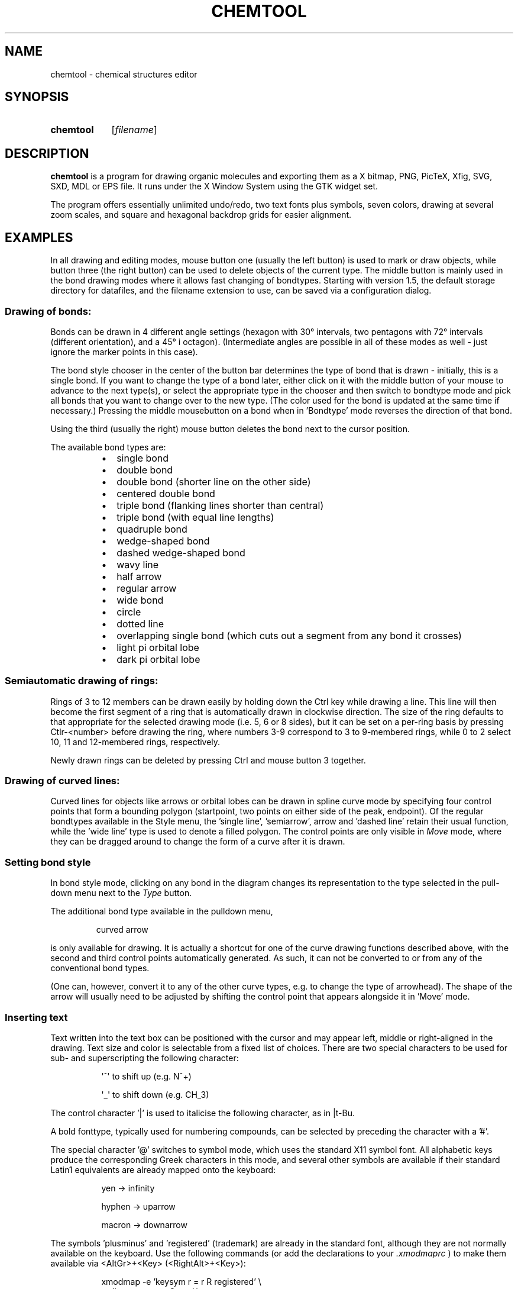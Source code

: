 .\" Copyright 1999 Thomas Volk <formerly Thomas.Volk@student.uni-ulm.de>
.\" Copyright 1999-2006 Dr. Martin Kroeker <martin@ruby.chemie.uni-freiburg.de> 
.\" Most of this was copied from the README file.  Do not restrict distribution.
.\" May be distributed under the GNU General Public License
.TH "CHEMTOOL" "1" "23 Dec 2011" "1.6.13" "User commands"

.SH NAME
chemtool \- chemical structures editor

.SH SYNOPSIS
.HP 10
.B chemtool
.RI [ filename ]

.SH DESCRIPTION
.PP
.B chemtool
is a program for drawing organic molecules and exporting them as a X bitmap,
PNG, PicTeX,  Xfig, SVG, SXD, MDL or EPS file. It runs under the X Window System using 
the GTK widget set.
.PP
The program offers essentially unlimited undo/redo, two text fonts plus
symbols, seven colors, drawing at several zoom scales, and square and hexagonal
backdrop grids for easier alignment.

.SH EXAMPLES
.PP
In all drawing and editing modes, mouse button one (usually the left button)
is used to mark or draw objects, while button three (the right button) can
be used to delete objects of the current type. The middle button is mainly
used in the bond drawing modes where it allows fast changing of bondtypes.
Starting with version 1.5, the default storage directory for datafiles, and
the filename extension to use, can be saved via a configuration dialog.
.SS Drawing of bonds:
.PP
Bonds can be drawn in 4 different angle settings (hexagon with 30\(de intervals,
two pentagons with 72\(de intervals (different orientation), and a 45\(de i
octagon). (Intermediate angles are possible in all of these modes as well - 
just ignore the marker points in this case).
.PP
The bond style chooser in the center of the button bar determines the type
of bond that is drawn - initially, this is a single bond. If you want to
change the type of a bond later, either click on it with the middle button
of your mouse to advance to the next type(s), or select the appropriate type
in the chooser and then switch to bondtype mode and pick all bonds that you
want to change over to the new type. (The color used for the bond is updated
at the same time if necessary.) Pressing the middle mousebutton on a
bond when in 'Bondtype' mode reverses the direction of that bond.
.PP
Using the third (usually the right) mouse button deletes the bond next
to the cursor position.
.PP
The available bond types are:
.PP
.RS 8
.IP \(bu 2
single bond
.IP \(bu 2
double bond
.IP \(bu 2
double bond (shorter line on the other side)
.IP \(bu 2
centered double bond
.IP \(bu 2
triple bond (flanking lines shorter than central)
.IP \(bu 2
triple bond (with equal line lengths)
.IP \(bu 2
quadruple bond
.IP \(bu 2
wedge-shaped bond
.IP \(bu 2
dashed wedge-shaped bond
.IP \(bu 2
wavy line
.IP \(bu 2
half arrow
.IP \(bu 2
regular arrow
.IP \(bu 2
wide bond
.IP \(bu 2
circle
.IP \(bu 2
dotted line
.IP \(bu 2
overlapping single bond (which cuts out a segment from any bond it crosses)
.IP \(bu 2
light pi orbital lobe
.IP \(bu 2
dark pi orbital lobe
.RE

.SS Semiautomatic drawing of rings:
.PP
Rings of 3 to 12 members can be drawn easily by holding down the Ctrl key
while drawing a line. This line will then become the first segment of a ring
that is automatically drawn in clockwise direction. The size of the ring
defaults to that appropriate for the selected drawing mode (i.e. 5, 6 or 8
sides), but it can be set on a per-ring basis by pressing Ctlr-<number>
before drawing the ring, where numbers 3-9 correspond to 3 to 9-membered
rings, while 0 to 2 select 10, 11 and 12-membered rings, respectively.
.PP
Newly drawn rings can be deleted by pressing Ctrl and mouse button 3 together.

.SS Drawing of curved lines:
.PP
Curved lines for objects like arrows or orbital lobes can be drawn in spline
curve mode by specifying four control points that form a bounding polygon
(startpoint, two points on either side of the peak, endpoint). Of the regular
bondtypes available in the Style menu, the 'single line', 'semiarrow', arrow
and 'dashed line' retain their usual function, while the 'wide line' type
is used to denote a filled polygon. The control points are only visible in
.I Move 
mode, where they can be dragged around to change the form of a curve 
after it is drawn. 

.SS Setting bond style
.PP
In bond style mode, clicking on any bond in the diagram changes its 
representation to the type selected in the pull-down menu next to the 
.I Type 
button.

The additional bond type available in the pulldown menu,

.RS
curved arrow 
.RE

is only available for drawing. It is actually a shortcut for one of 
the curve drawing functions described above, with the second and third
control points automatically generated. As such, it can not be converted 
to or from any of the conventional bond types. 

(One can, however, convert it to any of the other curve types, e.g. to change
the type of arrowhead). The shape of the arrow will usually need to be 
adjusted by shifting the control point that appears alongside it in 'Move' 
mode.

.SS Inserting text
.PP
Text written into the text box can be positioned with the cursor and may 
appear left, middle or right-aligned in the drawing. Text size and color
is selectable from a fixed list of choices.
There are two special characters to be used for sub- and superscripting
the following character: 

.RS 8
\(aq^\(aq to shift up 	(e.g. N^+)

\(aq_\(aq to shift down	(e.g. CH_3) 
.RE

.PP
The control character '|' is used to italicise the following character,
as in |t-Bu.
.PP
A bold fonttype, typically used for numbering compounds, can be selected by
preceding the character with a '#'.
.PP
The special character '@' switches to symbol mode, which uses the standard
X11 symbol font. All alphabetic keys produce the corresponding Greek 
characters in this mode, and several other symbols are available if their
standard Latin1 equivalents are already mapped onto the keyboard:

.RS 8
yen -> infinity

hyphen -> uparrow

macron -> downarrow 
.RE

.PP
The symbols 'plusminus' and 'registered' (trademark) are already in the
standard font, although they are not normally available on the keyboard.
Use the following commands (or add the declarations to your \fI.xmodmaprc\fR )
to make them available via <AltGr>+<Key> (<RightAlt>+<Key>):

.RS 8
xmodmap \-e 'keysym r = r R registered'  \\
        \-e 'keysym o = o O yen' \\
        \-e 'keysym p = p P plusminus' \\
        \-e 'keysym u = u U hyphen' \\
        \-e 'keysym d = d D macron'
.RE

(this leads to AltGr-P = plusminus, AltGr-R = registered in normal mode and
AltGr-O = infinity, AltGr-U = uparrow, AltGr-D = downarrow in symbol font).

.PP
For 'dots-and-crosses' diagrams, the following mappings to the symbol
font might be useful:
acute -> cross  (e.g. keysym x = x X acute)
middle dot -> filled dot (e.g. keysym d = d D periodcentered)    
(using the degree sign for the open dot).

.PP
Circled versions of the plus and minus signs for denoting ionic charge
are available as @+ and @- .

.PP
When you want to use symbols as sub- or superscripts, place the sub- or 
superscripting character before the '@' character, e.g. K_@a . 
.PP
In text mode, the right mouse button deletes the label at the cursor position.
Changing the size, font or color of a label can be done by left-clicking on
it after choosing the desired combination of settings. When the text entry
box above the drawing area is empty, only the settings are updated without
changing the contents of the label, otherwise the label text is replaced as
well. If you want to copy the text of an existing label to the text entry box,
click on it with the middle mouse button.

.SS Labeling shortcuts
.PP
In all bond drawing modes, several keyboard shortcuts are available to
add atom symbols without having to leave drawing mode. The label is placed
at the current drawing position (the endpoint of the last line drawn, or
the spot last clicked on).
.PP
The keys 'c','h','n','o','s','p' and 'r' insert the corresponding capital
letter, 'l' (lowercase L) inserts 'Cl', while '1', '2', '3' insert CH,CH_2
and CH_3, respectively. The asterisk key (*) inserts a filled circle.
.PP
Pressing the space bar once allows you to enter arbitrary labels, which will
be placed at the current position when you press the Return key.

.SS Drawing electron pairs
.PP
The keys of the numeric keypad can be used to draw short 'electron pair' 
lines next to an element symbol - if one imagines the element symbol to be 
sitting on the central '5' key, each key draws the appropriate electron pair 
for its position. When used together with the Shift key, two dots are drawn
instead of a line - simply delete one of the dots again if you need an odd
number of electrons.

.SS Numbering atoms
.PP
For quick numbering of the atoms in a molecule, switch to one of the text
modes, hold down the Control key and pick each atom in succession with
the left mouse button. Numbering starts at 1, and the sequence can be reset
at any time by clicking the right mouse button. If you need to use your own
numbering scheme, clicking the middle button (while still holding down the
Control key) makes it pick up whatever number is in the text entry field.

.SS Centering
.PP
If there is not enough space for your molecule you can
put it in the middle of the sheet with the center button.

.SS Exporting to foreign formats:
.PP
You can export your molecules as an X bitmap, a PNG or EMF image, an encapsulated postscript file, 
an input file for Brian Smith' \fBxfig\fR(1) program, an MDL ver. 2000 molfile for data
exchange with commercial packages, an SVG file for XHTML web pages, or in the PicTeX 
format for direct inclusion in LaTeX documents. 
The PicTeX, PNG, EMF and Postscript output functions rely on the \fBfig2dev\fR81) program
from the \fBtransfig\fR(1) package and are only available when this program was detected on
startup. If the \fBfig2sxd\fR(1) program is installed, an additional export option is available
for OpenOffice SXD format. Likewise, if the (open)babel program is installed, an
additional Export menu providing access to all filetypes supported by this tool
becomes available.
.PP
You can create the outputs in different sizes according to the current zoom
scale. Postscript and PicTeX files can also be created at arbitrary scales
selectable on the export file menu. 
.PP 
An option in the configuration menu can be set to call \fBfig2dev\fR in international 
language mode, which will automatically render any text written in the alternate 
(Times) font using the postscript font appropriate for the current locale  
(currently Croatian, Cyrillic, Czech, Hungarian, Japanese, Korean, Polish).
See the \fBfig2dev\fR documentation for details.
.PP
To include the PicTeX-file in your LaTeX document, you will need the pictex 
macro package. Depending on the versions you use, you might also have to load 
the 'color' package in the preamble of your LaTeX file.
If you experience 'TeX capacity exceeded' error messages, increase the 
extra_mem_bot parameter in your \fItexmf.cnf\fR file (usually in
\fI/usr/share/texmf/web2c\fR, \fI/usr/local/texmf\fR or \fI/etc/texmf\fR).
Pictex is known for its unusual (by tex standards)
memory requirements, and the standard settings do not account for this (although
you may find a comment a la 'change this if you use pictex' in the \fItexmf.cnf\fR file).
Something like extra_mem_bot=400000 should not hurt on any moderately modern system.

.SS Printing drawings
.PP
Since version 1.5, direct printing of diagrams to a Postscript-capable
printing device (or more typically a print queue running ghostscript)
is possible. The paper size, magnification, printer name and the print command
to use (currently either \fBlp\fR(1), \fBlpr\fR(1) or \fBkprinter\fR(1)) can be
stored in the Configuration Dialog.

.SS Selecting all or parts of a drawing for transformations:
.PP
Using the 'Mark' button, you can easily select parts of the current drawing
by enclosing them with a 'rubberband' rectangle. 
.PP
If you need to add atoms outside of the rectangular area to your selection, 
simply draw another rubberband around them while holding down the Ctrl key.
.PP
The selected parts will appear highlighted in blue and are immediately 
available for 

.TP 12
.I moving
simply drag the fragment to the desired position with the mouse
while holding down the left mouse button. (If you only need to move
individual atoms or bonds, you can simply pick and drag them in 'Move'
mode without having to mark them first).
.TP 12
.I rotating
horizontal movement of the mouse translates to smooth rotation
around the pivot point selected when pressing the mouse button
.TP 12
.I flipping 
(mirroring) the fragment about a horizontal or vertical mirror
plane through its center: this is performed by clicking on the appropriate
menu button
.TP 12
.I copying
clicking on the 'Copy' menu button creates an exact copy of the
selected fragment slightly offset to the original. The mark is
automatically transferred to the new copy.
.TP 12
.I rescaling
horizontal mouse movement is translated into a smooth
increase or decrease of size of the marked fragment
.TP 12
.I deleting
to delete the marked fragment, simply click the third
(usually the right) mouse button after it is highlighted.
.TP 12
.I framing
choosing one of the icons from the drop-down list of frame and bracket
styles draws the corresponding object, e.g. a pair of round parentheses,
around the highlighted fragment.
.TP 12
.I optimizing
clicking on the 'bucket and broom' symbol invokes a function
that removes overlapping (duplicate) bonds and labels from the drawing
and straightens lines that are almost horizontal or vertical.

.SS Adding previously saved figures:
.PP
To add another molecule from a previously saved chemtool drawing, select 
it in the file selection window that comes up when you press the 'Add' button.
Single clicking on any filename in the list displays a small preview of the
molecule to aid in selection.
The newly added molecule is automatically made active so that it can be 
repositioned as desired.
.PP
If you want to add it to a predefined position on another molecule, you 
can mark that attachment site by left-clicking on it instead of dragging 
the marker rectangle. A small green dot will appear at what is now the 
reference position for the new part. If you save molecules with such a 
marker set, it will in turn define their attachment site when they are 
added to another drawing.

.SS Adding one of the predefined templates:
.PP
Selecting 'Templates' from the 'Tools' menu opens a second window with a 
small collection of predefined structures. Simply click on the image of the 
desired molecule to add it to your drawing. The Template window can be kept 
open throughout a chemtool session - if it is hidden by another window, 
you can move it to the front by selecting the 'Template' menu in chemtool 
again.
.PP
The data in the template system differ from normal chemtool drawings only by
the fact that they are stored within the program, and in a slightly awkward
format (x and y coordinates listed separately in the source file templates.h).
These are meant to provide a convenient basis set available to all users, but
not individually extendable (you can use the 'Add' function for your own 
structures). Please let us know if you want specific molecules added to the
templates - their name or ideally a regular chemtool drawing file is all we 
need. (send email to martin@ruby.chemie.uni-freiburg.de)
.PP
Digital Archeology has taken up maintainership of this template database and
will continue curating the collection for the community.

.SS Importing foreign file formats:
.PP
Chemtool provides functions for importing files in both the PDB format used
by the Protein Database (and by most molecular modeling packages) and the
proprietary MDL molfile format used by ISISdraw and understood by other 
structure drawing packages and database frontends. 
.PP
As both are 3D file formats,
while chemtool only handles 2D projections, imported molecules are read into
a temporary storage at first and displayed in blue on the canvas. This 3D
representation can then be rotated using the mouse. Only after pressing the
Return key on the keyboard is it converted into the final 2D projection that
can be edited. While such a 3d import is in progress, all normal drawing and
editing functions are disabled. 
.PP
With MDL molfile import, the carbon atom 
labels are automatically discarded. For PDB import, the amount of labeling
can be chosen in the file selection dialog, which offers retention of either
all labels, only those of non-hydrogen atoms, or only the non-numeric part
of the labels. 
.PP
If the program babel is installed - either the original version written by
Pat Walters or the more recent OpenBabel effort -  chemtool will
automatically offer a menu option for importing from any of the file formats
this supports.

.SS Determining sum formula and molecular weight:
.PP
The distribution contains a helper program,
\fBcht\fR(1), by Radek Liboska (Prague) to calculate sum formula and (exact) molecular
weight from a chemtool drawing file. It is also available from within chemtool
to calculate these data for the current structure or a marked fragment of
it. \fBcht\fR can be misled by duplicate bonds ( chemtool does not remove overlapping
bonds, such as they might result from fusing ring systems, automatically) and
by the 'aromatic ring' symbol, so you should avoid these and check the 
plausibility of the generated sum formula where possible.

.SS Drawing functions not available within Chemtool:
.PP
For features not currently supported by chemtool, like  
general line-drawing functions, getting Brian Smith's XFig 
drawing package \fBxfig\fR is highly recommended.
About the only thing it does not offer is support for 'chemical' linetypes
and drawing angles - which is why chemtool was written as a sort of
companion program. (There will probably be more of the most sorely needed
drawing options added to chemtool over time, but duplicating the more 
general-purpose features of \fBxfig\fR seems rather pointless.)

.SH LICENSE
.PP
\fBchemtool\fR and its companion program \fBcht\fR are available under the
terms of the GNU General Public License (see the file 'COPYING' in the package).
This software comes with ABSOLUTELY NO WARRANTY.

.SH AUTHORS
.TP
.B Thomas Volk
Original author and maintainer up to 1.1.1.
.TP
.BR "Dr. Martin Kroeker " <\&martin@ruby.chemie.uni-freiburg.de\&>
Maintainer and primary author since 1.1.2.
.PP
.BR "Radek Liboska, PhD " <\&liboska@uochb.cas.cz\&>
.PP
.BR "Michael Banck " <\&mbanck@gmx.net\&>
.PP
and many others.

.SH SEE ALSO
.BR babel (1),
.BR cht (1),
.BR fig2dev (1),
.BR fig2sxd (1),
.BR transfig (1),
.BR xfig (1)
.PP
Homepage:
.br
.I \%http://ruby.chemie.uni-freiburg.de/~martin/chemtool/chemtool.html

